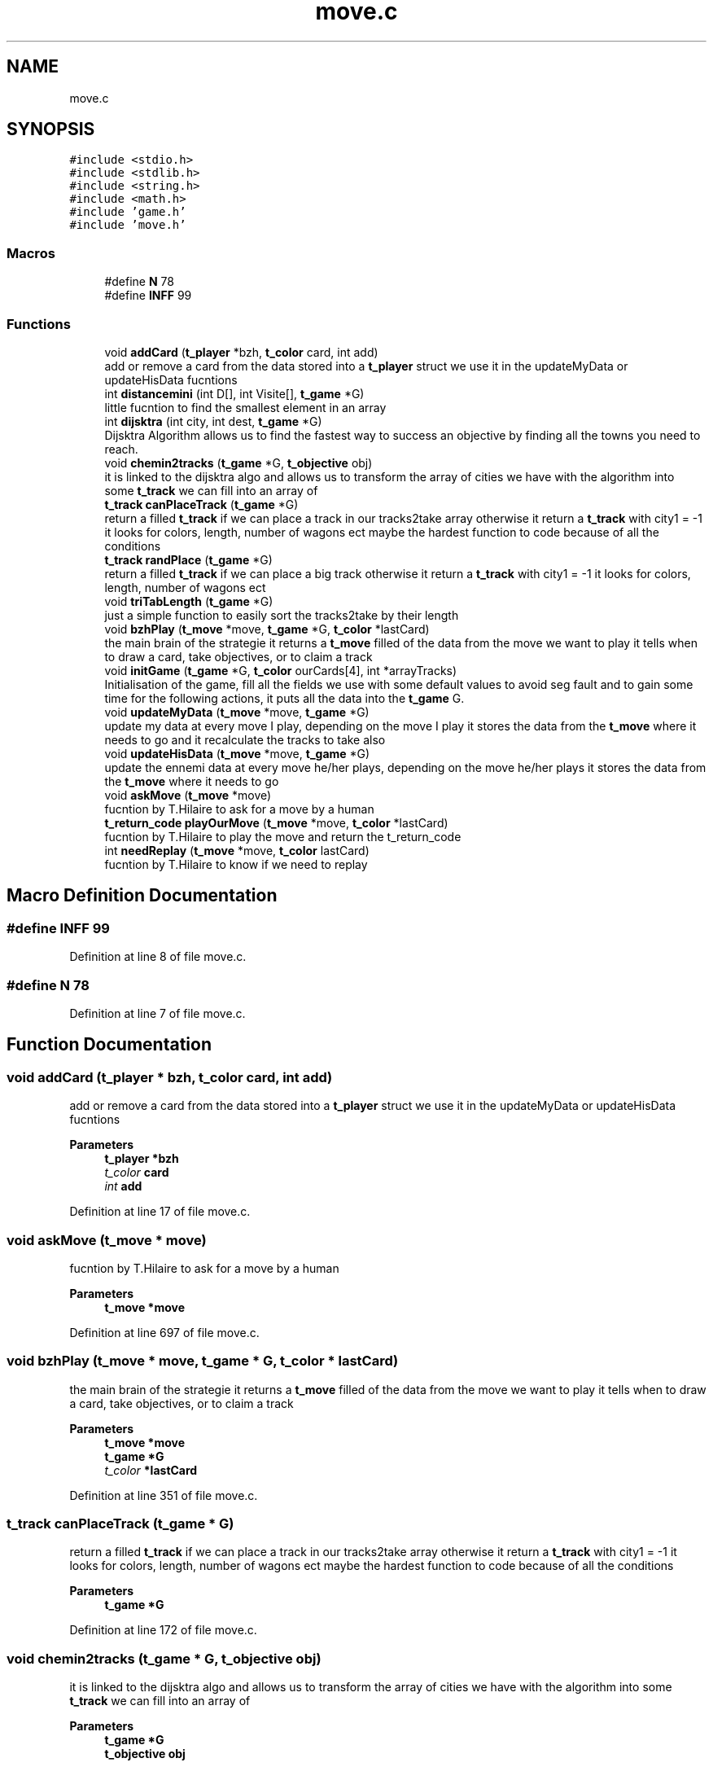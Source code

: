 .TH "move.c" 3 "Wed Jan 20 2021" "T2R" \" -*- nroff -*-
.ad l
.nh
.SH NAME
move.c
.SH SYNOPSIS
.br
.PP
\fC#include <stdio\&.h>\fP
.br
\fC#include <stdlib\&.h>\fP
.br
\fC#include <string\&.h>\fP
.br
\fC#include <math\&.h>\fP
.br
\fC#include 'game\&.h'\fP
.br
\fC#include 'move\&.h'\fP
.br

.SS "Macros"

.in +1c
.ti -1c
.RI "#define \fBN\fP   78"
.br
.ti -1c
.RI "#define \fBINFF\fP   99"
.br
.in -1c
.SS "Functions"

.in +1c
.ti -1c
.RI "void \fBaddCard\fP (\fBt_player\fP *bzh, \fBt_color\fP card, int add)"
.br
.RI "add or remove a card from the data stored into a \fBt_player\fP struct we use it in the updateMyData or updateHisData fucntions "
.ti -1c
.RI "int \fBdistancemini\fP (int D[], int Visite[], \fBt_game\fP *G)"
.br
.RI "little fucntion to find the smallest element in an array "
.ti -1c
.RI "int \fBdijsktra\fP (int city, int dest, \fBt_game\fP *G)"
.br
.RI "Dijsktra Algorithm allows us to find the fastest way to success an objective by finding all the towns you need to reach\&. "
.ti -1c
.RI "void \fBchemin2tracks\fP (\fBt_game\fP *G, \fBt_objective\fP obj)"
.br
.RI "it is linked to the dijsktra algo and allows us to transform the array of cities we have with the algorithm into some \fBt_track\fP we can fill into an array of "
.ti -1c
.RI "\fBt_track\fP \fBcanPlaceTrack\fP (\fBt_game\fP *G)"
.br
.RI "return a filled \fBt_track\fP if we can place a track in our tracks2take array otherwise it return a \fBt_track\fP with city1 = -1 it looks for colors, length, number of wagons ect maybe the hardest function to code because of all the conditions "
.ti -1c
.RI "\fBt_track\fP \fBrandPlace\fP (\fBt_game\fP *G)"
.br
.RI "return a filled \fBt_track\fP if we can place a big track otherwise it return a \fBt_track\fP with city1 = -1 it looks for colors, length, number of wagons ect "
.ti -1c
.RI "void \fBtriTabLength\fP (\fBt_game\fP *G)"
.br
.RI "just a simple function to easily sort the tracks2take by their length "
.ti -1c
.RI "void \fBbzhPlay\fP (\fBt_move\fP *move, \fBt_game\fP *G, \fBt_color\fP *lastCard)"
.br
.RI "the main brain of the strategie it returns a \fBt_move\fP filled of the data from the move we want to play it tells when to draw a card, take objectives, or to claim a track "
.ti -1c
.RI "void \fBinitGame\fP (\fBt_game\fP *G, \fBt_color\fP ourCards[4], int *arrayTracks)"
.br
.RI "Initialisation of the game, fill all the fields we use with some default values to avoid seg fault and to gain some time for the following actions, it puts all the data into the \fBt_game\fP G\&. "
.ti -1c
.RI "void \fBupdateMyData\fP (\fBt_move\fP *move, \fBt_game\fP *G)"
.br
.RI "update my data at every move I play, depending on the move I play it stores the data from the \fBt_move\fP where it needs to go and it recalculate the tracks to take also "
.ti -1c
.RI "void \fBupdateHisData\fP (\fBt_move\fP *move, \fBt_game\fP *G)"
.br
.RI "update the ennemi data at every move he/her plays, depending on the move he/her plays it stores the data from the \fBt_move\fP where it needs to go "
.ti -1c
.RI "void \fBaskMove\fP (\fBt_move\fP *move)"
.br
.RI "fucntion by T\&.Hilaire to ask for a move by a human "
.ti -1c
.RI "\fBt_return_code\fP \fBplayOurMove\fP (\fBt_move\fP *move, \fBt_color\fP *lastCard)"
.br
.RI "fucntion by T\&.Hilaire to play the move and return the t_return_code "
.ti -1c
.RI "int \fBneedReplay\fP (\fBt_move\fP *move, \fBt_color\fP lastCard)"
.br
.RI "fucntion by T\&.Hilaire to know if we need to replay "
.in -1c
.SH "Macro Definition Documentation"
.PP 
.SS "#define INFF   99"

.PP
Definition at line 8 of file move\&.c\&.
.SS "#define N   78"

.PP
Definition at line 7 of file move\&.c\&.
.SH "Function Documentation"
.PP 
.SS "void addCard (\fBt_player\fP * bzh, \fBt_color\fP card, int add)"

.PP
add or remove a card from the data stored into a \fBt_player\fP struct we use it in the updateMyData or updateHisData fucntions 
.PP
\fBParameters\fP
.RS 4
\fI\fBt_player\fP\fP *bzh 
.br
\fIt_color\fP card 
.br
\fIint\fP add 
.RE
.PP

.PP
Definition at line 17 of file move\&.c\&.
.SS "void askMove (\fBt_move\fP * move)"

.PP
fucntion by T\&.Hilaire to ask for a move by a human 
.PP
\fBParameters\fP
.RS 4
\fI\fBt_move\fP\fP *move 
.RE
.PP

.PP
Definition at line 697 of file move\&.c\&.
.SS "void bzhPlay (\fBt_move\fP * move, \fBt_game\fP * G, \fBt_color\fP * lastCard)"

.PP
the main brain of the strategie it returns a \fBt_move\fP filled of the data from the move we want to play it tells when to draw a card, take objectives, or to claim a track 
.PP
\fBParameters\fP
.RS 4
\fI\fBt_move\fP\fP *move 
.br
\fI\fBt_game\fP\fP *G 
.br
\fIt_color\fP *lastCard 
.RE
.PP

.PP
Definition at line 351 of file move\&.c\&.
.SS "\fBt_track\fP canPlaceTrack (\fBt_game\fP * G)"

.PP
return a filled \fBt_track\fP if we can place a track in our tracks2take array otherwise it return a \fBt_track\fP with city1 = -1 it looks for colors, length, number of wagons ect maybe the hardest function to code because of all the conditions 
.PP
\fBParameters\fP
.RS 4
\fI\fBt_game\fP\fP *G 
.RE
.PP

.PP
Definition at line 172 of file move\&.c\&.
.SS "void chemin2tracks (\fBt_game\fP * G, \fBt_objective\fP obj)"

.PP
it is linked to the dijsktra algo and allows us to transform the array of cities we have with the algorithm into some \fBt_track\fP we can fill into an array of 
.PP
\fBParameters\fP
.RS 4
\fI\fBt_game\fP\fP *G 
.br
\fI\fBt_objective\fP\fP obj 
.RE
.PP

.PP
Definition at line 121 of file move\&.c\&.
.SS "int dijsktra (int city, int dest, \fBt_game\fP * G)"

.PP
Dijsktra Algorithm allows us to find the fastest way to success an objective by finding all the towns you need to reach\&. 
.PP
\fBParameters\fP
.RS 4
\fIint\fP city 
.br
\fIint\fP dest 
.br
\fI\fBt_game\fP\fP *G 
.RE
.PP

.PP
Definition at line 57 of file move\&.c\&.
.SS "int distancemini (int D[], int Visite[], \fBt_game\fP * G)"

.PP
little fucntion to find the smallest element in an array 
.PP
\fBParameters\fP
.RS 4
\fIint\fP D[] 
.br
\fIint\fP Visite[] 
.br
\fI\fBt_game\fP\fP *G 
.RE
.PP

.PP
Definition at line 36 of file move\&.c\&.
.SS "void initGame (\fBt_game\fP * G, \fBt_color\fP ourCards[4], int * arrayTracks)"

.PP
Initialisation of the game, fill all the fields we use with some default values to avoid seg fault and to gain some time for the following actions, it puts all the data into the \fBt_game\fP G\&. 
.PP
\fBParameters\fP
.RS 4
\fI\fBt_game\fP\fP *G 
.br
\fIt_color\fP ourCards[4] 
.br
\fIint\fP *arrayTracks 
.RE
.PP

.PP
Definition at line 475 of file move\&.c\&.
.SS "int needReplay (\fBt_move\fP * move, \fBt_color\fP lastCard)"

.PP
fucntion by T\&.Hilaire to know if we need to replay 
.PP
\fBParameters\fP
.RS 4
\fI\fBt_move\fP\fP *move 
.br
\fIt_color\fP lastCard 
.RE
.PP

.PP
Definition at line 769 of file move\&.c\&.
.SS "\fBt_return_code\fP playOurMove (\fBt_move\fP * move, \fBt_color\fP * lastCard)"

.PP
fucntion by T\&.Hilaire to play the move and return the t_return_code 
.PP
\fBParameters\fP
.RS 4
\fI\fBt_move\fP\fP *move 
.br
\fIt_color*\fP lastCard 
.RE
.PP

.PP
Definition at line 728 of file move\&.c\&.
.SS "\fBt_track\fP randPlace (\fBt_game\fP * G)"

.PP
return a filled \fBt_track\fP if we can place a big track otherwise it return a \fBt_track\fP with city1 = -1 it looks for colors, length, number of wagons ect 
.PP
\fBParameters\fP
.RS 4
\fI\fBt_game\fP\fP *G 
.RE
.PP

.PP
Definition at line 239 of file move\&.c\&.
.SS "void triTabLength (\fBt_game\fP * G)"

.PP
just a simple function to easily sort the tracks2take by their length 
.PP
\fBParameters\fP
.RS 4
\fI\fBt_game\fP\fP *G 
.RE
.PP

.PP
Definition at line 324 of file move\&.c\&.
.SS "void updateHisData (\fBt_move\fP * move, \fBt_game\fP * G)"

.PP
update the ennemi data at every move he/her plays, depending on the move he/her plays it stores the data from the \fBt_move\fP where it needs to go 
.PP
\fBParameters\fP
.RS 4
\fI\fBt_move\fP\fP *move 
.br
\fI\fBt_game\fP\fP *G 
.RE
.PP

.PP
Definition at line 657 of file move\&.c\&.
.SS "void updateMyData (\fBt_move\fP * move, \fBt_game\fP * G)"

.PP
update my data at every move I play, depending on the move I play it stores the data from the \fBt_move\fP where it needs to go and it recalculate the tracks to take also 
.PP
\fBParameters\fP
.RS 4
\fI\fBt_move\fP\fP *move 
.br
\fI\fBt_game\fP\fP *G 
.RE
.PP

.PP
Definition at line 575 of file move\&.c\&.
.SH "Author"
.PP 
Generated automatically by Doxygen for T2R from the source code\&.
